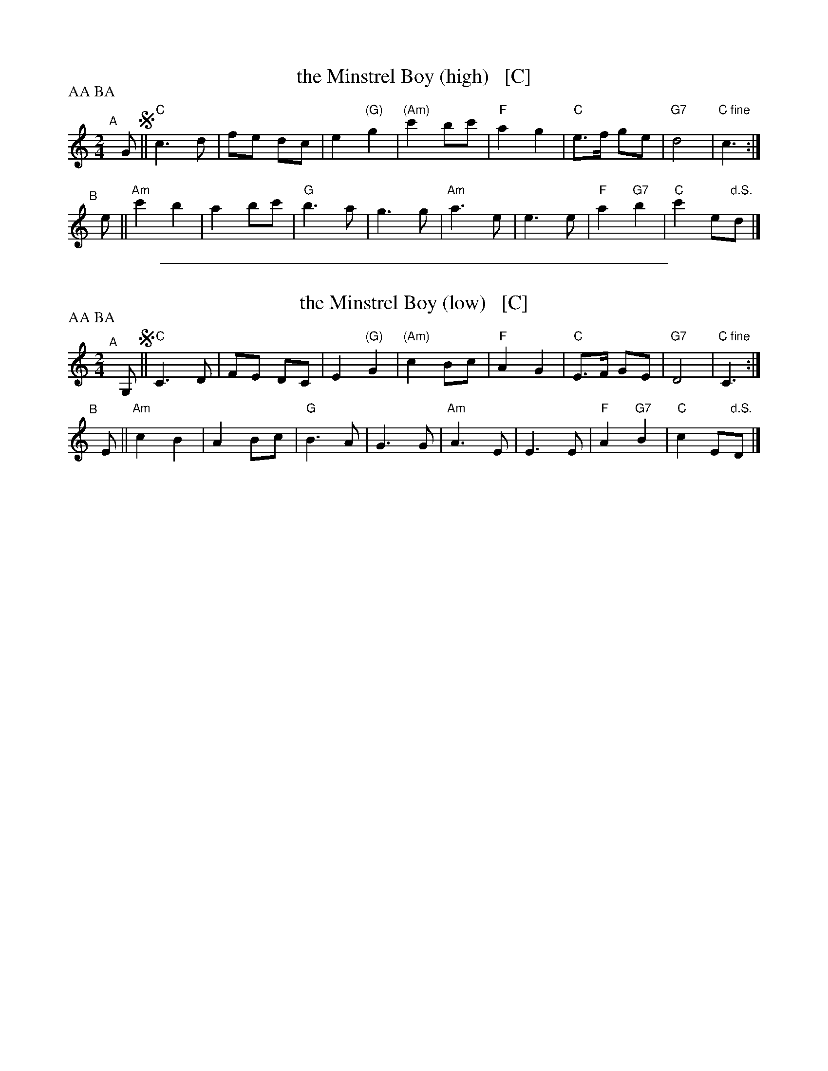 
X: 1
T: the Minstrel Boy (high)   [C]
R: march
Z: John Chambers <jc@trillian.mit.edu>
M: 2/4
L: 1/8
P: AA BA
K: C
"^A"[|] G !segno!||\
"C"c3 d | fe dc | e2 "(G)"g2 | "(Am)"c'2 bc' |\
"F"a2 g2 | "C"e>f ge | "G7"d4 | "C fine"c3 :|
"^B"[|] e ||\
"Am"c'2 b2 | a2 bc' | "G"b3 a | g3 g |\
"Am"a3 e | e3 e | "F"a2 "G7"b2 | "C"c'2 e"d.S."d |]

%%sep 1 1 500

X: 1
T: the Minstrel Boy (low)   [C]
R: march
Z: John Chambers <jc@trillian.mit.edu>
M: 2/4
L: 1/8
P: AA BA
K: C
"^A"[|] G, !segno!||\
"C"C3 D | FE DC | E2 "(G)"G2 | "(Am)"c2 Bc |\
"F"A2 G2 | "C"E>F GE | "G7"D4 | "C fine"C3 :|
"^B"[|] E ||\
"Am"c2 B2 | A2 Bc | "G"B3 A | G3 G |\
"Am"A3 E | E3 E | "F"A2 "G7"B2 | "C"c2 E"d.S."D |]

